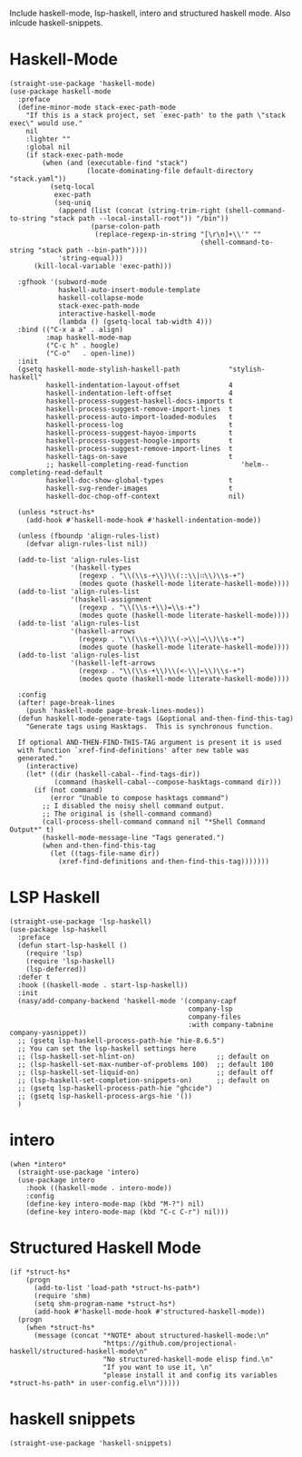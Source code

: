 Include haskell-mode, lsp-haskell, intero and structured haskell mode.  Also
inlcude haskell-snippets.

* Haskell-Mode

#+begin_src elisp
  (straight-use-package 'haskell-mode)
  (use-package haskell-mode
    :preface
    (define-minor-mode stack-exec-path-mode
      "If this is a stack project, set `exec-path' to the path \"stack exec\" would use."
      nil
      :lighter ""
      :global nil
      (if stack-exec-path-mode
          (when (and (executable-find "stack")
                     (locate-dominating-file default-directory "stack.yaml"))
            (setq-local
             exec-path
             (seq-uniq
              (append (list (concat (string-trim-right (shell-command-to-string "stack path --local-install-root")) "/bin"))
                      (parse-colon-path
                       (replace-regexp-in-string "[\r\n]+\\'" ""
                                                 (shell-command-to-string "stack path --bin-path"))))
              'string-equal)))
        (kill-local-variable 'exec-path)))

    :gfhook '(subword-mode
              haskell-auto-insert-module-template
              haskell-collapse-mode
              stack-exec-path-mode
              interactive-haskell-mode
              (lambda () (gsetq-local tab-width 4)))
    :bind (("C-x a a" . align)
           :map haskell-mode-map
           ("C-c h" . hoogle)
           ("C-o"   . open-line))
    :init
    (gsetq haskell-mode-stylish-haskell-path            "stylish-haskell"
           haskell-indentation-layout-offset            4
           haskell-indentation-left-offset              4
           haskell-process-suggest-haskell-docs-imports t
           haskell-process-suggest-remove-import-lines  t
           haskell-process-auto-import-loaded-modules   t
           haskell-process-log                          t
           haskell-process-suggest-hayoo-imports        t
           haskell-process-suggest-hoogle-imports       t
           haskell-process-suggest-remove-import-lines  t
           haskell-tags-on-save                         t
           ;; haskell-completing-read-function             'helm--completing-read-default
           haskell-doc-show-global-types                t
           haskell-svg-render-images                    t
           haskell-doc-chop-off-context                 nil)

    (unless *struct-hs*
      (add-hook #'haskell-mode-hook #'haskell-indentation-mode))

    (unless (fboundp 'align-rules-list)
      (defvar align-rules-list nil))

    (add-to-list 'align-rules-list
                 '(haskell-types
                   (regexp . "\\(\\s-+\\)\\(::\\|∷\\)\\s-+")
                   (modes quote (haskell-mode literate-haskell-mode))))
    (add-to-list 'align-rules-list
                 '(haskell-assignment
                   (regexp . "\\(\\s-+\\)=\\s-+")
                   (modes quote (haskell-mode literate-haskell-mode))))
    (add-to-list 'align-rules-list
                 '(haskell-arrows
                   (regexp . "\\(\\s-+\\)\\(->\\|→\\)\\s-+")
                   (modes quote (haskell-mode literate-haskell-mode))))
    (add-to-list 'align-rules-list
                 '(haskell-left-arrows
                   (regexp . "\\(\\s-+\\)\\(<-\\|←\\)\\s-+")
                   (modes quote (haskell-mode literate-haskell-mode))))

    :config
    (after! page-break-lines
      (push 'haskell-mode page-break-lines-modes))
    (defun haskell-mode-generate-tags (&optional and-then-find-this-tag)
      "Generate tags using Hasktags.  This is synchronous function.

    If optional AND-THEN-FIND-THIS-TAG argument is present it is used
    with function `xref-find-definitions' after new table was
    generated."
      (interactive)
      (let* ((dir (haskell-cabal--find-tags-dir))
             (command (haskell-cabal--compose-hasktags-command dir)))
        (if (not command)
            (error "Unable to compose hasktags command")
          ;; I disabled the noisy shell command output.
          ;; The original is (shell-command command)
          (call-process-shell-command command nil "*Shell Command Output*" t)
          (haskell-mode-message-line "Tags generated.")
          (when and-then-find-this-tag
            (let ((tags-file-name dir))
              (xref-find-definitions and-then-find-this-tag)))))))
#+end_src

* LSP Haskell

#+begin_src elisp
  (straight-use-package 'lsp-haskell)
  (use-package lsp-haskell
    :preface
    (defun start-lsp-haskell ()
      (require 'lsp)
      (require 'lsp-haskell)
      (lsp-deferred))
    :defer t
    :hook ((haskell-mode . start-lsp-haskell))
    :init
    (nasy/add-company-backend 'haskell-mode '(company-capf
                                              company-lsp
                                              company-files
                                              :with company-tabnine company-yasnippet))
    ;; (gsetq lsp-haskell-process-path-hie "hie-8.6.5")
    ;; You can set the lsp-haskell settings here
    ;; (lsp-haskell-set-hlint-on)                    ;; default on
    ;; (lsp-haskell-set-max-number-of-problems 100)  ;; default 100
    ;; (lsp-haskell-set-liquid-on)                   ;; default off
    ;; (lsp-haskell-set-completion-snippets-on)      ;; default on
    ;; (gsetq lsp-haskell-process-path-hie "ghcide")
    ;; (gsetq lsp-haskell-process-args-hie '())
    )
#+end_src

* intero

#+begin_src elisp
  (when *intero*
    (straight-use-package 'intero)
    (use-package intero
      :hook ((haskell-mode . intero-mode))
      :config
      (define-key intero-mode-map (kbd "M-?") nil)
      (define-key intero-mode-map (kbd "C-c C-r") nil)))
#+end_src

* Structured Haskell Mode

#+begin_src elisp
  (if *struct-hs*
      (progn
        (add-to-list 'load-path *struct-hs-path*)
        (require 'shm)
        (setq shm-program-name *struct-hs*)
        (add-hook #'haskell-mode-hook #'structured-haskell-mode))
    (progn
      (when *struct-hs*
        (message (concat "*NOTE* about structured-haskell-mode:\n"
                         "https://github.com/projectional-haskell/structured-haskell-mode\n"
                         "No structured-haskell-mode elisp find.\n"
                         "If you want to use it, \n"
                         "please install it and config its variables *struct-hs-path* in user-config.el\n")))))
#+end_src

* haskell snippets

#+begin_src elisp
  (straight-use-package 'haskell-snippets)
#+end_src
